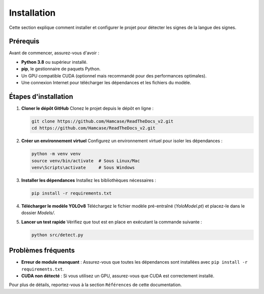 Installation
============

Cette section explique comment installer et configurer le projet pour détecter les signes de la langue des signes.

Prérequis
---------

Avant de commencer, assurez-vous d'avoir :

- **Python 3.8** ou supérieur installé.
- **pip**, le gestionnaire de paquets Python.
- Un GPU compatible CUDA (optionnel mais recommandé pour des performances optimales).
- Une connexion Internet pour télécharger les dépendances et les fichiers du modèle.

Étapes d'installation
----------------------

1. **Cloner le dépôt GitHub**
   Clonez le projet depuis le dépôt en ligne :

   .. code-block:: bash

      git clone https://github.com/Hamcase/ReadTheDocs_v2.git
      cd https://github.com/Hamcase/ReadTheDocs_v2.git

2. **Créer un environnement virtuel**
   Configurez un environnement virtuel pour isoler les dépendances :

   .. code-block:: bash

      python -m venv venv
      source venv/bin/activate  # Sous Linux/Mac
      venv\Scripts\activate     # Sous Windows

3. **Installer les dépendances**
   Installez les bibliothèques nécessaires :

   .. code-block:: bash

      pip install -r requirements.txt

4. **Télécharger le modèle YOLOv8**
   Téléchargez le fichier modèle pré-entraîné (`YoloModel.pt`) et placez-le dans le dossier `Models/`.

5. **Lancer un test rapide**
   Vérifiez que tout est en place en exécutant la commande suivante :

   .. code-block:: bash

      python src/detect.py

Problèmes fréquents
-------------------

- **Erreur de module manquant** : Assurez-vous que toutes les dépendances sont installées avec ``pip install -r requirements.txt``.
- **CUDA non détecté** : Si vous utilisez un GPU, assurez-vous que CUDA est correctement installé.

Pour plus de détails, reportez-vous à la section ``Références`` de cette documentation.
